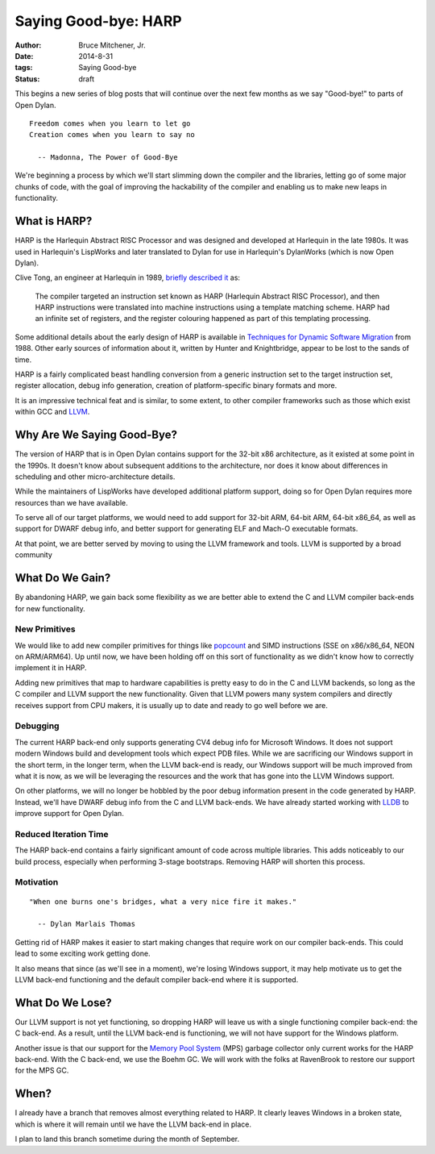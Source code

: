 Saying Good-bye: HARP
#####################

:author: Bruce Mitchener, Jr.
:date: 2014-8-31
:tags: Saying Good-bye
:status: draft

This begins a new series of blog posts that will continue over the next
few months as we say "Good-bye!" to parts of Open Dylan.

::

    Freedom comes when you learn to let go
    Creation comes when you learn to say no

      -- Madonna, The Power of Good-Bye

We're beginning a process by which we'll start slimming down the compiler
and the libraries, letting go of some major chunks of code, with the goal
of improving the hackability of the compiler and enabling us to make
new leaps in functionality.


What is HARP?
=============

HARP is the Harlequin Abstract RISC Processor and was designed and developed
at Harlequin in the late 1980s. It was used in Harlequin's LispWorks and
later translated to Dylan for use in Harlequin's DylanWorks (which is now
Open Dylan).

Clive Tong, an engineer at Harlequin in 1989, `briefly described it`_ as:

    The compiler targeted an instruction set known as HARP (Harlequin
    Abstract RISC Processor), and then HARP instructions were translated
    into machine instructions using a template matching scheme. HARP had
    an infinite set of registers, and the register colouring happened as
    part of this templating processing.

Some additional details about the early design of HARP is available
in `Techniques for Dynamic Software Migration`_ from 1988. Other
early sources of information about it, written by Hunter and Knightbridge,
appear to be lost to the sands of time.

HARP is a fairly complicated beast handling conversion from a generic
instruction set to the target instruction set, register allocation,
debug info generation, creation of platform-specific binary formats
and more.

It is an impressive technical feat and is similar, to some extent,
to other compiler frameworks such as those which exist within GCC
and `LLVM`_.

Why Are We Saying Good-Bye?
===========================

The version of HARP that is in Open Dylan contains support for the
32-bit x86 architecture, as it existed at some point in the 1990s.
It doesn't know about subsequent additions to the architecture, nor
does it know about differences in scheduling and other micro-architecture
details.

While the maintainers of LispWorks have developed additional platform
support, doing so for Open Dylan requires more resources than we have
available.

To serve all of our target platforms, we would need to add support
for 32-bit ARM, 64-bit ARM, 64-bit x86_64, as well as support for
DWARF debug info, and better support for generating ELF and Mach-O
executable formats.

At that point, we are better served by moving to using the LLVM
framework and tools. LLVM is supported by a broad community

What Do We Gain?
================

By abandoning HARP, we gain back some flexibility as we are better
able to extend the C and LLVM compiler back-ends for new functionality.

New Primitives
--------------

We would like to add new compiler primitives for things like `popcount`_
and SIMD instructions (SSE on x86/x86_64, NEON on ARM/ARM64). Up until
now, we have been holding off on this sort of functionality as we didn't
know how to correctly implement it in HARP.

Adding new primitives that map to hardware capabilities is pretty
easy to do in the C and LLVM backends, so long as the C compiler and
LLVM support the new functionality. Given that LLVM powers many
system compilers and directly receives support from CPU makers, it
is usually up to date and ready to go well before we are.

Debugging
---------

The current HARP back-end only supports generating CV4 debug info
for Microsoft Windows. It does not support modern Windows build
and development tools which expect PDB files. While we are sacrificing
our Windows support in the short term, in the longer term, when
the LLVM back-end is ready, our Windows support will be much improved
from what it is now, as we will be leveraging the resources and the
work that has gone into the LLVM Windows support.

On other platforms, we will no longer be hobbled by the poor
debug information present in the code generated by HARP. Instead,
we'll have DWARF debug info from the C and LLVM back-ends. We have
already started working with `LLDB`_ to improve support for Open
Dylan.

Reduced Iteration Time
----------------------

The HARP back-end contains a fairly significant amount of code across
multiple libraries. This adds noticeably to our build process, especially
when performing 3-stage bootstraps. Removing HARP will shorten this
process.

Motivation
----------

::

    "When one burns one's bridges, what a very nice fire it makes."

      -- Dylan Marlais Thomas

Getting rid of HARP makes it easier to start making changes that require
work on our compiler back-ends. This could lead to some exciting work
getting done.

It also means that since (as we'll see in a moment), we're losing Windows
support, it may help motivate us to get the LLVM back-end functioning
and the default compiler back-end where it is supported.


What Do We Lose?
================

Our LLVM support is not yet functioning, so dropping HARP will leave
us with a single functioning compiler back-end: the C back-end. As a
result, until the LLVM back-end is functioning, we will not have
support for the Windows platform.

Another issue is that our support for the `Memory Pool System`_ (MPS)
garbage collector only current works for the HARP back-end. With
the C back-end, we use the Boehm GC. We will work with the folks
at RavenBrook to restore our support for the MPS GC.


When?
=====

I already have a branch that removes almost everything related to
HARP. It clearly leaves Windows in a broken state, which is where it
will remain until we have the LLVM back-end in place.

I plan to land this branch sometime during the month of September.

.. _briefly described it: http://clivetong.wordpress.com/2012/12/21/so-many-architectures-so-little-time/
.. _Techniques for Dynamic Software Migration: http://citeseerx.ist.psu.edu/viewdoc/summary?doi=10.1.1.47.2525
.. _LLVM: http://llvm.org/
.. _popcount: http://en.wikipedia.org/wiki/Hamming_weight
.. _LLDB: http://lldb.llvm.org/
.. _Memory Pool System: http://www.ravenbrook.com/project/mps/
